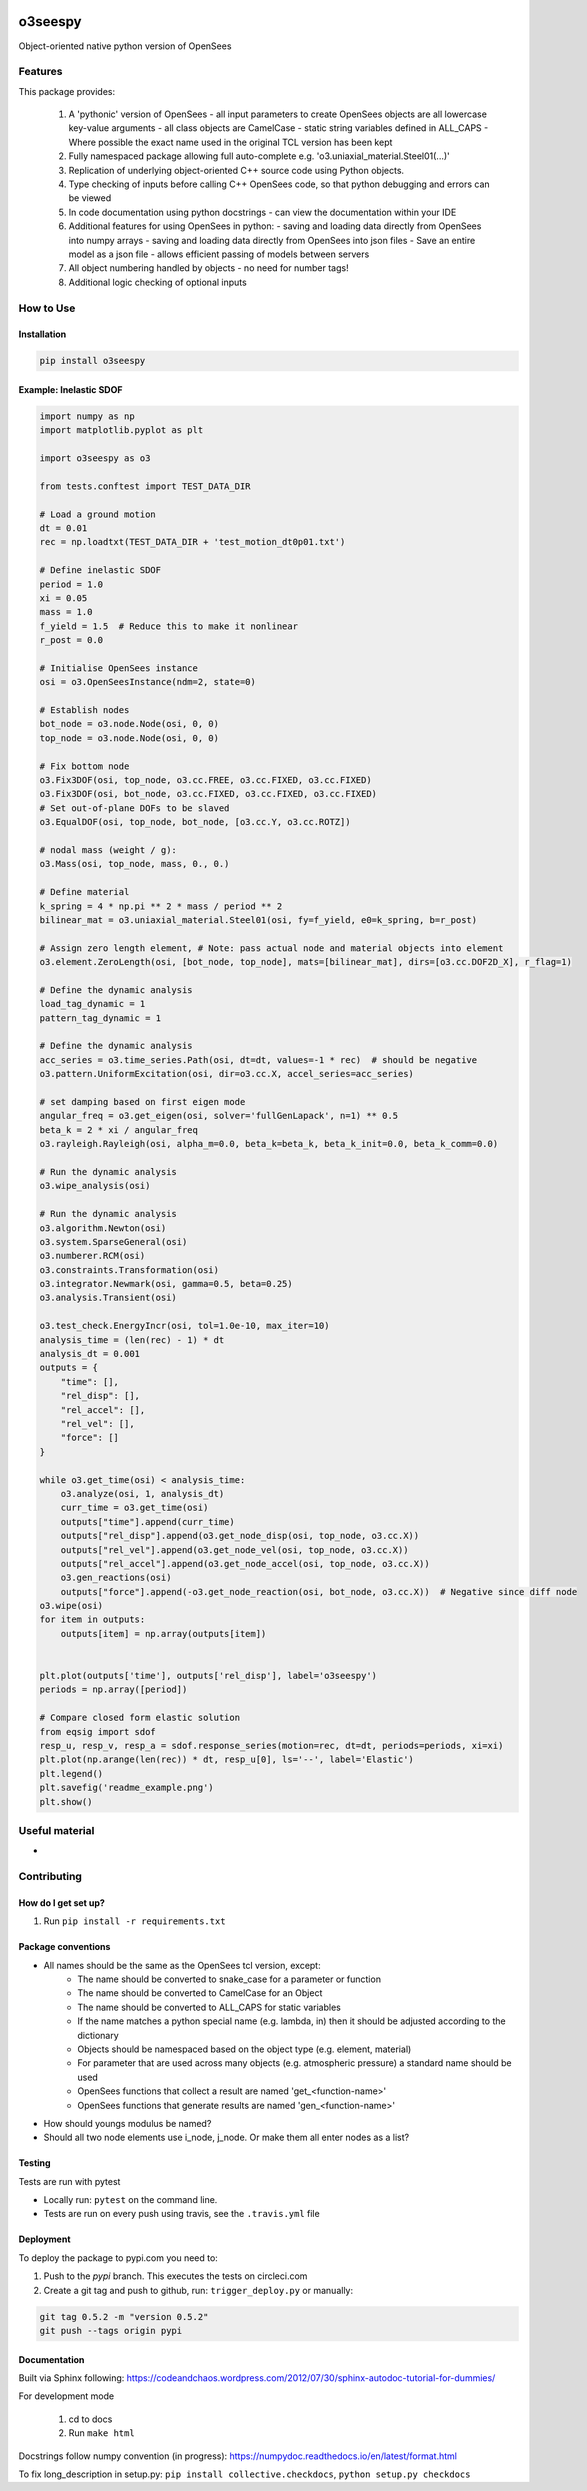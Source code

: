 .. image:: https://travis-ci.org/eng-tools/o3seespy.svg?branch=master
   :target: https://travis-ci.org/eng-tools/o3seespy
   :alt: Testing Status

.. image:: https://img.shields.io/pypi/v/o3seespy.svg
   :target: https://pypi.python.org/pypi/o3seespy
   :alt: PyPi version

.. image:: https://coveralls.io/repos/github/o3seespy/o3seespy/badge.svg?branch=master
   :target: https://coveralls.io/github/o3seespy/o3seespy?branch=master


********
o3seespy
********

Object-oriented native python version of OpenSees

Features
========

This package provides:

 1. A 'pythonic' version of OpenSees
    - all input parameters to create OpenSees objects are all lowercase key-value arguments
    - all class objects are CamelCase
    - static string variables defined in ALL_CAPS
    - Where possible the exact name used in the original TCL version has been kept
 2. Fully namespaced package allowing full auto-complete e.g. 'o3.uniaxial_material.Steel01(...)'
 3. Replication of underlying object-oriented C++ source code using Python objects.
 4. Type checking of inputs before calling C++ OpenSees code, so that python debugging and errors can be viewed
 5. In code documentation using python docstrings - can view the documentation within your IDE
 6. Additional features for using OpenSees in python:
    - saving and loading data directly from OpenSees into numpy arrays
    - saving and loading data directly from OpenSees into json files
    - Save an entire model as a json file - allows efficient passing of models between servers
 7. All object numbering handled by objects - no need for number tags!
 8. Additional logic checking of optional inputs

How to Use
==========

Installation
------------


.. code:: bash

    pip install o3seespy


Example: Inelastic SDOF
-----------------------


.. code:: python

    import numpy as np
    import matplotlib.pyplot as plt

    import o3seespy as o3

    from tests.conftest import TEST_DATA_DIR

    # Load a ground motion
    dt = 0.01
    rec = np.loadtxt(TEST_DATA_DIR + 'test_motion_dt0p01.txt')

    # Define inelastic SDOF
    period = 1.0
    xi = 0.05
    mass = 1.0
    f_yield = 1.5  # Reduce this to make it nonlinear
    r_post = 0.0

    # Initialise OpenSees instance
    osi = o3.OpenSeesInstance(ndm=2, state=0)

    # Establish nodes
    bot_node = o3.node.Node(osi, 0, 0)
    top_node = o3.node.Node(osi, 0, 0)

    # Fix bottom node
    o3.Fix3DOF(osi, top_node, o3.cc.FREE, o3.cc.FIXED, o3.cc.FIXED)
    o3.Fix3DOF(osi, bot_node, o3.cc.FIXED, o3.cc.FIXED, o3.cc.FIXED)
    # Set out-of-plane DOFs to be slaved
    o3.EqualDOF(osi, top_node, bot_node, [o3.cc.Y, o3.cc.ROTZ])

    # nodal mass (weight / g):
    o3.Mass(osi, top_node, mass, 0., 0.)

    # Define material
    k_spring = 4 * np.pi ** 2 * mass / period ** 2
    bilinear_mat = o3.uniaxial_material.Steel01(osi, fy=f_yield, e0=k_spring, b=r_post)

    # Assign zero length element, # Note: pass actual node and material objects into element
    o3.element.ZeroLength(osi, [bot_node, top_node], mats=[bilinear_mat], dirs=[o3.cc.DOF2D_X], r_flag=1)

    # Define the dynamic analysis
    load_tag_dynamic = 1
    pattern_tag_dynamic = 1

    # Define the dynamic analysis
    acc_series = o3.time_series.Path(osi, dt=dt, values=-1 * rec)  # should be negative
    o3.pattern.UniformExcitation(osi, dir=o3.cc.X, accel_series=acc_series)

    # set damping based on first eigen mode
    angular_freq = o3.get_eigen(osi, solver='fullGenLapack', n=1) ** 0.5
    beta_k = 2 * xi / angular_freq
    o3.rayleigh.Rayleigh(osi, alpha_m=0.0, beta_k=beta_k, beta_k_init=0.0, beta_k_comm=0.0)

    # Run the dynamic analysis
    o3.wipe_analysis(osi)

    # Run the dynamic analysis
    o3.algorithm.Newton(osi)
    o3.system.SparseGeneral(osi)
    o3.numberer.RCM(osi)
    o3.constraints.Transformation(osi)
    o3.integrator.Newmark(osi, gamma=0.5, beta=0.25)
    o3.analysis.Transient(osi)

    o3.test_check.EnergyIncr(osi, tol=1.0e-10, max_iter=10)
    analysis_time = (len(rec) - 1) * dt
    analysis_dt = 0.001
    outputs = {
        "time": [],
        "rel_disp": [],
        "rel_accel": [],
        "rel_vel": [],
        "force": []
    }

    while o3.get_time(osi) < analysis_time:
        o3.analyze(osi, 1, analysis_dt)
        curr_time = o3.get_time(osi)
        outputs["time"].append(curr_time)
        outputs["rel_disp"].append(o3.get_node_disp(osi, top_node, o3.cc.X))
        outputs["rel_vel"].append(o3.get_node_vel(osi, top_node, o3.cc.X))
        outputs["rel_accel"].append(o3.get_node_accel(osi, top_node, o3.cc.X))
        o3.gen_reactions(osi)
        outputs["force"].append(-o3.get_node_reaction(osi, bot_node, o3.cc.X))  # Negative since diff node
    o3.wipe(osi)
    for item in outputs:
        outputs[item] = np.array(outputs[item])


    plt.plot(outputs['time'], outputs['rel_disp'], label='o3seespy')
    periods = np.array([period])

    # Compare closed form elastic solution
    from eqsig import sdof
    resp_u, resp_v, resp_a = sdof.response_series(motion=rec, dt=dt, periods=periods, xi=xi)
    plt.plot(np.arange(len(rec)) * dt, resp_u[0], ls='--', label='Elastic')
    plt.legend()
    plt.savefig('readme_example.png')
    plt.show()


.. image:: ./examples/readme_example.png
  :width: 400
  :alt: Output from example

Useful material
===============

*

Contributing
============

How do I get set up?
--------------------

1. Run ``pip install -r requirements.txt``


Package conventions
-------------------

* All names should be the same as the OpenSees tcl version, except:
    - The name should be converted to snake_case for a parameter or function
    - The name should be converted to CamelCase for an Object
    - The name should be converted to ALL_CAPS for static variables
    - If the name matches a python special name (e.g. lambda, in) then it should be adjusted according to the dictionary
    - Objects should be namespaced based on the object type (e.g. element, material)
    - For parameter that are used across many objects (e.g. atmospheric pressure) a standard name should be used
    - OpenSees functions that collect a result are named 'get_<function-name>'
    - OpenSees functions that generate results are named 'gen_<function-name>'

* How should youngs modulus be named?
* Should all two node elements use i_node, j_node. Or make them all enter nodes as a list?



Testing
-------

Tests are run with pytest

* Locally run: ``pytest`` on the command line.

* Tests are run on every push using travis, see the ``.travis.yml`` file


Deployment
----------

To deploy the package to pypi.com you need to:

1. Push to the *pypi* branch. This executes the tests on circleci.com

2. Create a git tag and push to github, run: ``trigger_deploy.py`` or manually:

.. code:: bash

    git tag 0.5.2 -m "version 0.5.2"
    git push --tags origin pypi


Documentation
-------------

Built via Sphinx following: https://codeandchaos.wordpress.com/2012/07/30/sphinx-autodoc-tutorial-for-dummies/

For development mode

 1. cd to docs
 2. Run ``make html``

Docstrings follow numpy convention (in progress): https://numpydoc.readthedocs.io/en/latest/format.html

To fix long_description in setup.py: ``pip install collective.checkdocs``, ``python setup.py checkdocs``
